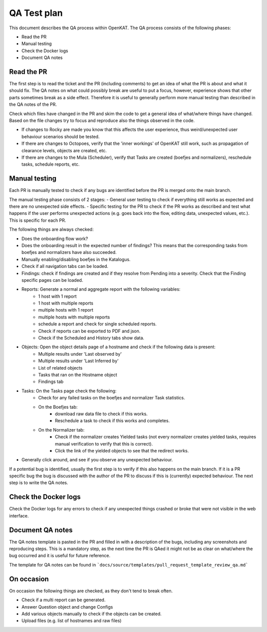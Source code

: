 QA Test plan
############

This document describes the QA process within OpenKAT. The QA process consists of the following phases:

- Read the PR
- Manual testing
- Check the Docker logs
- Document QA notes


Read the PR
===========

The first step is to read the ticket and the PR (including comments) to get an idea of what the PR is about and what it should fix. The QA notes on what could possibly break are useful to put a focus, however, experience shows that other parts sometimes break as a side effect. Therefore it is useful to generally perform more manual testing than described in the QA notes of the PR.

Check which files have changed in the PR and skim the code to get a general idea of what/where things have changed. Based on the file changes try to focus and reproduce also the things observed in the code.

- If changes to Rocky are made you know that this affects the user experience, thus weird/unexpected user behaviour scenarios should be tested.

- If there are changes to Octopoes, verify that the 'inner workings' of OpenKAT still work, such as propagation of clearance levels, objects are created, etc.

- If there are changes to the Mula (Scheduler), verify that Tasks are created (boefjes and normalizers), reschedule tasks, schedule reports, etc.

Manual testing
=================

Each PR is manually tested to check if any bugs are identified before the PR is merged onto the main branch.

The manual testing phase consists of 2 stages:
- General user testing to check if everything still works as expected and there are no unexpected side effects.
- Specific testing for the PR to check if the PR works as described and test what happens if the user performs unexpected actions (e.g. goes back into the flow, editing data, unexpected values, etc.). This is specific for each PR.

The following things are always checked:

- Does the onboarding flow work?
- Does the onboarding result in the expected number of findings? This means that the corresponding tasks from boefjes and normalizers have also succeeded.
- Manually enabling/disabling boefjes in the Katalogus.
- Check if all navigation tabs can be loaded.
- Findings: check if findings are created and if they resolve from Pending into a severity. Check that the Finding specific pages can be loaded.
- Reports: Generate a normal and aggregate report with the following variables:
	- 1 host with 1 report
	- 1 host with multiple reports
	- multiple hosts with 1 report
	- multiple hosts with multiple reports
	- schedule a report and check for single scheduled reports.
	- Check if reports can be exported to PDF and json.
	- Check if the Scheduled and History tabs show data.
- Objects: Open the object details page of a hostname and check if the following data is present:
	- Multiple results under 'Last observed by'
	- Multiple results under 'Last Inferred by'
	- List of related objects
	- Tasks that ran on the Hostname object
	- Findings tab
- Tasks: On the Tasks page check the following:
	- Check for any failed tasks on the boefjes and normalizer Task statistics.
	- On the Boefjes tab:
		- download raw data file to check if this works.
		- Reschedule a task to check if this works and completes.
	- On the Normalizer tab:
		- Check if the normalizer creates Yielded tasks (not every normalizer creates yielded tasks, requires manual verification to verify that this is correct).
		- Click the link of the yielded objects to see that the redirect works.
- Generally click around, and see if you observe any unexpected behaviour.

If a potential bug is identified, usually the first step is to verify if this also happens on the main branch. If it is a PR specific bug the bug is discussed with the author of the PR to discuss if this is (currently) expected behaviour. The next step is to write the QA notes.

Check the Docker logs
=====================

Check the Docker logs for any errors to check if any unexpected things crashed or broke that were not visible in the web interface.

Document QA notes
====================
The QA notes template is pasted in the PR and filled in with a description of the bugs, including any screenshots and reproducing steps. This is a mandatory step, as the next time the PR is QAed it might not be as clear on what/where the bug occurred and it is useful for future reference.

The template for QA notes can be found in ```docs/source/templates/pull_request_template_review_qa.md```

On occasion
===========

On occasion the following things are checked, as they don't tend to break often.

- Check if a multi report can be generated.
- Answer Question object and change Configs
- Add various objects manually to check if the objects can be created.
- Upload files (e.g. list of hostnames and raw files)
